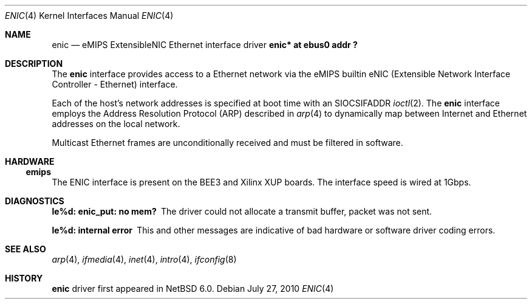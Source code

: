 .\"	$NetBSD: enic.4,v 1.1.2.2 2011/02/08 18:15:41 bouyer Exp $
.\"
.\" Copyright (c) 2010 Microsoft Corp.
.\" Copyright (c) 2001 The NetBSD Foundation, Inc.
.\"
.\" Redistribution and use in source and binary forms, with or without
.\" modification, are permitted provided that the following conditions
.\" are met:
.\" 1. Redistributions of source code must retain the above copyright
.\"    notice, this list of conditions and the following disclaimer.
.\" 2. Redistributions in binary form must reproduce the above copyright
.\"    notice, this list of conditions and the following disclaimer in the
.\"    documentation and/or other materials provided with the distribution.
.\"
.\" THIS SOFTWARE IS PROVIDED BY THE REGENTS AND CONTRIBUTORS ``AS IS'' AND
.\" ANY EXPRESS OR IMPLIED WARRANTIES, INCLUDING, BUT NOT LIMITED TO, THE
.\" IMPLIED WARRANTIES OF MERCHANTABILITY AND FITNESS FOR A PARTICULAR PURPOSE
.\" ARE DISCLAIMED.  IN NO EVENT SHALL THE REGENTS OR CONTRIBUTORS BE LIABLE
.\" FOR ANY DIRECT, INDIRECT, INCIDENTAL, SPECIAL, EXEMPLARY, OR CONSEQUENTIAL
.\" DAMAGES (INCLUDING, BUT NOT LIMITED TO, PROCUREMENT OF SUBSTITUTE GOODS
.\" OR SERVICES; LOSS OF USE, DATA, OR PROFITS; OR BUSINESS INTERRUPTION)
.\" HOWEVER CAUSED AND ON ANY THEORY OF LIABILITY, WHETHER IN CONTRACT, STRICT
.\" LIABILITY, OR TORT (INCLUDING NEGLIGENCE OR OTHERWISE) ARISING IN ANY WAY
.\" OUT OF THE USE OF THIS SOFTWARE, EVEN IF ADVISED OF THE POSSIBILITY OF
.\" SUCH DAMAGE.
.\"
.\"
.Dd July 27, 2010
.Dt ENIC 4
.Os
.Sh NAME
.Nm enic
.Nd eMIPS ExtensibleNIC Ethernet interface driver
.Cd "enic* at ebus0 addr ?"
.Sh DESCRIPTION
The
.Nm
interface provides access to a
.Tn Ethernet
network via the eMIPS builtin 
.Tn eNIC
(Extensible Network Interface Controller - Ethernet) interface.
.Pp
Each of the host's network addresses
is specified at boot time with an
.Dv SIOCSIFADDR
.Xr ioctl 2 .
The
.Nm
interface employs the Address Resolution Protocol (ARP) described in
.Xr arp 4
to dynamically map between Internet and
.Tn Ethernet
addresses on the local network.
.Pp
Multicast Ethernet frames are unconditionally received and must be filtered in software.
.Sh HARDWARE
.Ss emips
The
.Tn ENIC
interface is present on the BEE3 and Xilinx XUP boards. The interface speed is wired at 1Gbps.
.Sh DIAGNOSTICS
.Bl -diag
.It "le%d: enic_put: no mem?"
The driver could not allocate a transmit buffer, packet was not sent.
.It "le%d: internal error"
This and other messages are indicative of bad hardware or software driver coding errors.
.El
.Sh SEE ALSO
.Xr arp 4 ,
.Xr ifmedia 4 ,
.Xr inet 4 ,
.Xr intro 4 ,
.Xr ifconfig 8
.Sh HISTORY
.Nm
driver first appeared in
.Nx 6.0 .
